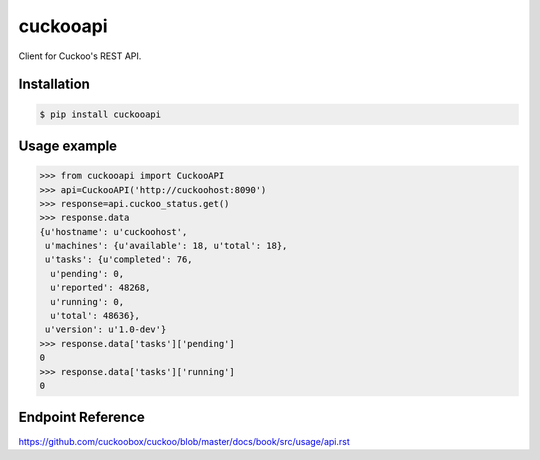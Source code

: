 cuckooapi
=========

Client for Cuckoo's REST API.

Installation |Version| |Coverage| |TravisCI|
--------------------------------------------

.. code-block:: bash

   $ pip install cuckooapi


Usage example
-------------

.. code-block:: python

   >>> from cuckooapi import CuckooAPI
   >>> api=CuckooAPI('http://cuckoohost:8090')
   >>> response=api.cuckoo_status.get()
   >>> response.data
   {u'hostname': u'cuckoohost',
    u'machines': {u'available': 18, u'total': 18},
    u'tasks': {u'completed': 76,
     u'pending': 0,
     u'reported': 48268,
     u'running': 0,
     u'total': 48636},
    u'version': u'1.0-dev'}
   >>> response.data['tasks']['pending']
   0
   >>> response.data['tasks']['running']
   0

Endpoint Reference
------------------

https://github.com/cuckoobox/cuckoo/blob/master/docs/book/src/usage/api.rst

.. |TravisCI| image:: https://travis-ci.org/nilp0inter/cuckooapi.svg
    :target: https://travis-ci.org/nilp0inter/cuckooapi

.. |Version| image:: https://pypip.in/version/cuckooapi/badge.png
    :target: https://pypi.python.org/pypi/cuckooapi/
    :alt: Latest Version

.. |Coverage| image:: https://coveralls.io/repos/nilp0inter/cuckooapi/badge.png
    :target: https://coveralls.io/r/nilp0inter/cuckooapi
